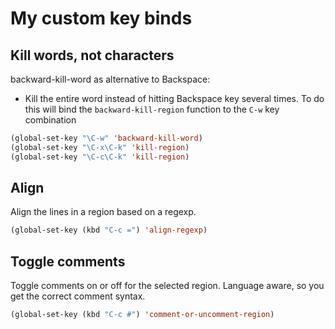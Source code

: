#+OPTIONS: toc:4 h:4
#+STARTUP: showeverything

* My custom key binds
** Kill words, not characters

   backward-kill-word as alternative to Backspace:
     - Kill the entire word instead of hitting Backspace key several times. To do this will bind the =backward-kill-region= function to the =C-w= key combination

  #+begin_src emacs-lisp :tangle yes
  (global-set-key "\C-w" 'backward-kill-word)
  (global-set-key "\C-x\C-k" 'kill-region)
  (global-set-key "\C-c\C-k" 'kill-region)
  #+end_src

** Align
   Align the lines in a region based on a regexp.

   #+begin_src emacs-lisp :tangle yes
   (global-set-key (kbd "C-c =") 'align-regexp)
   #+end_src

** Toggle comments
   Toggle comments on or off for the selected region. Language aware, so you get the correct comment syntax.
   #+begin_src emacs-lisp :tangle yes
   (global-set-key (kbd "C-c #") 'comment-or-uncomment-region)
   #+end_src
